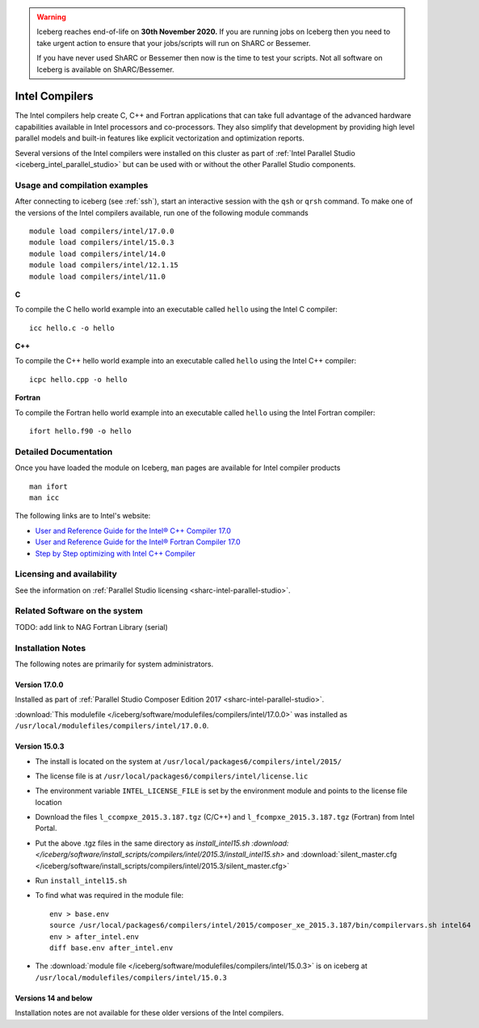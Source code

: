 .. Warning:: 
    Iceberg reaches end-of-life on **30th November 2020.**
    If you are running jobs on Iceberg then you need to take urgent action to ensure that your jobs/scripts will run on ShARC or Bessemer. 
 
    If you have never used ShARC or Bessemer then now is the time to test your scripts.
    Not all software on Iceberg is available on ShARC/Bessemer. 

.. _iceberg_intel_compilers:

Intel Compilers
===============

The Intel compilers help create C, C++ and Fortran applications that can take
full advantage of the advanced hardware capabilities available in Intel
processors and co-processors. They also simplify that development by providing
high level parallel models and built-in features like explicit vectorization
and optimization reports.

Several versions of the Intel compilers were installed on this cluster as part
of :ref:`Intel Parallel Studio <iceberg_intel_parallel_studio>` but can be used
with or without the other Parallel Studio components.

Usage and compilation examples
------------------------------

After connecting to iceberg (see :ref:`ssh`), start an interactive session with
the ``qsh`` or ``qrsh`` command. To make one of the versions of the Intel
compilers available, run one of the following module commands ::

        module load compilers/intel/17.0.0
        module load compilers/intel/15.0.3
        module load compilers/intel/14.0
        module load compilers/intel/12.1.15
        module load compilers/intel/11.0

**C**

To compile the C hello world example into an executable called ``hello`` using the Intel C compiler: ::

        icc hello.c -o hello

**C++**

To compile the C++ hello world example into an executable called ``hello`` using the Intel C++ compiler: ::

        icpc hello.cpp -o hello

**Fortran**

To compile the Fortran hello world example into an executable called ``hello`` using the Intel Fortran compiler: ::

        ifort hello.f90 -o hello

Detailed Documentation
----------------------
Once you have loaded the module on Iceberg, ``man`` pages are available for Intel compiler products ::

        man ifort
        man icc

The following links are to Intel's website:

* `User and Reference Guide for the Intel® C++ Compiler 17.0 <https://software.intel.com/en-us/intel-cplusplus-compiler-17.0-user-and-reference-guide-intel-system-studio-2017>`_
* `User and Reference Guide for the Intel® Fortran Compiler 17.0 <https://software.intel.com/en-us/intel-fortran-compiler-17.0-user-and-reference-guide>`_
* `Step by Step optimizing with Intel C++ Compiler <https://software.intel.com/en-us/articles/step-by-step-optimizing-with-intel-c-compiler>`_

Licensing and availability
--------------------------

See the information on :ref:`Parallel Studio licensing <sharc-intel-parallel-studio>`.

Related Software on the system
------------------------------

TODO: add link to NAG Fortran Library (serial)

Installation Notes
------------------

The following notes are primarily for system administrators.

Version 17.0.0
^^^^^^^^^^^^^^

Installed as part of :ref:`Parallel Studio Composer Edition 2017 <sharc-intel-parallel-studio>`.

:download:`This modulefile </iceberg/software/modulefiles/compilers/intel/17.0.0>` was installed as ``/usr/local/modulefiles/compilers/intel/17.0.0``.

Version 15.0.3
^^^^^^^^^^^^^^

* The install is located on the system at ``/usr/local/packages6/compilers/intel/2015/``
* The license file is at ``/usr/local/packages6/compilers/intel/license.lic``
* The environment variable ``INTEL_LICENSE_FILE`` is set by the environment module and points to the license file location
* Download the files ``l_ccompxe_2015.3.187.tgz`` (C/C++) and ``l_fcompxe_2015.3.187.tgz`` (Fortran) from Intel Portal.
* Put the above .tgz files in the same directory as `install_intel15.sh :download:</iceberg/software/install_scripts/compilers/intel/2015.3/install_intel15.sh>` and :download:`silent_master.cfg </iceberg/software/install_scripts/compilers/intel/2015.3/silent_master.cfg>`
* Run ``install_intel15.sh``
* To find what was required in the module file: ::

        env > base.env
        source /usr/local/packages6/compilers/intel/2015/composer_xe_2015.3.187/bin/compilervars.sh intel64
        env > after_intel.env
        diff base.env after_intel.env

* The :download:`module file </iceberg/software/modulefiles/compilers/intel/15.0.3>` is on iceberg at ``/usr/local/modulefiles/compilers/intel/15.0.3``

Versions 14 and below
^^^^^^^^^^^^^^^^^^^^^
Installation notes are not available for these older versions of the Intel compilers.
